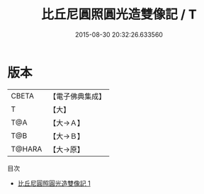 #+TITLE: 比丘尼圓照圓光造雙像記 / T

#+DATE: 2015-08-30 20:32:26.633560
* 版本
 |     CBETA|【電子佛典集成】|
 |         T|【大】     |
 |       T@A|【大→Ａ】   |
 |       T@B|【大→Ｂ】   |
 |    T@HARA|【大→原】   |
目次
 - [[file:KR6j0432_001.txt][比丘尼圓照圓光造雙像記 1]]
